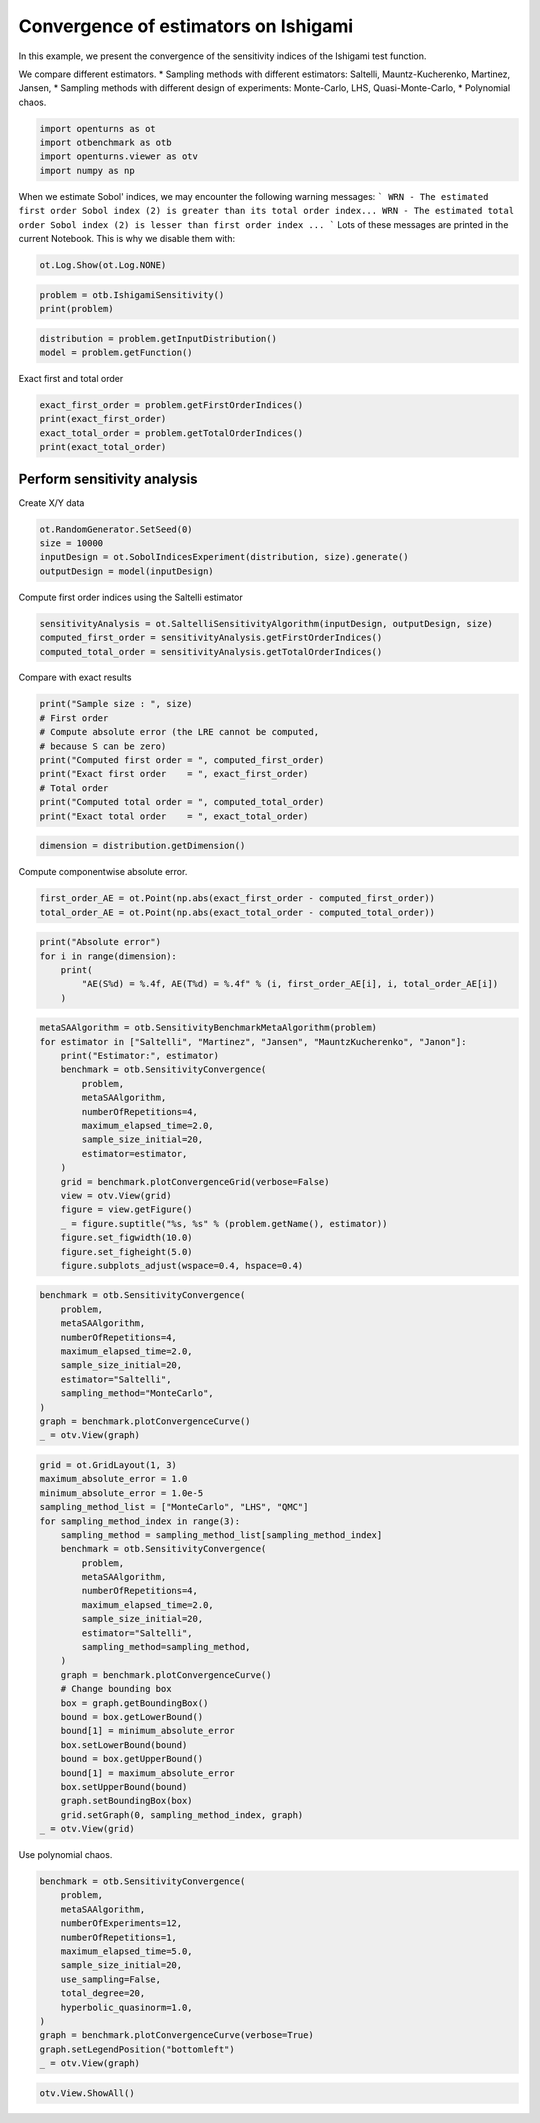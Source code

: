 
.. DO NOT EDIT.
.. THIS FILE WAS AUTOMATICALLY GENERATED BY SPHINX-GALLERY.
.. TO MAKE CHANGES, EDIT THE SOURCE PYTHON FILE:
.. "auto_examples/sensitivity_problems/plot_convergence_ishigami.py"
.. LINE NUMBERS ARE GIVEN BELOW.

.. only:: html

    .. note::
        :class: sphx-glr-download-link-note

        :ref:`Go to the end <sphx_glr_download_auto_examples_sensitivity_problems_plot_convergence_ishigami.py>`
        to download the full example code.

.. rst-class:: sphx-glr-example-title

.. _sphx_glr_auto_examples_sensitivity_problems_plot_convergence_ishigami.py:


Convergence of estimators on Ishigami
=====================================

.. GENERATED FROM PYTHON SOURCE LINES 7-14

In this example, we present the convergence of the sensitivity indices of the Ishigami test function.

We compare different estimators.
* Sampling methods with different estimators: Saltelli, Mauntz-Kucherenko, Martinez, Jansen,
* Sampling methods with different design of experiments: Monte-Carlo, LHS, Quasi-Monte-Carlo,
* Polynomial chaos.


.. GENERATED FROM PYTHON SOURCE LINES 16-22

.. code-block:: Python

    import openturns as ot
    import otbenchmark as otb
    import openturns.viewer as otv
    import numpy as np









.. GENERATED FROM PYTHON SOURCE LINES 23-29

When we estimate Sobol' indices, we may encounter the following warning messages:
```
WRN - The estimated first order Sobol index (2) is greater than its total order index...
WRN - The estimated total order Sobol index (2) is lesser than first order index ...
```
Lots of these messages are printed in the current Notebook. This is why we disable them with:

.. GENERATED FROM PYTHON SOURCE LINES 29-32

.. code-block:: Python

    ot.Log.Show(ot.Log.NONE)









.. GENERATED FROM PYTHON SOURCE LINES 33-36

.. code-block:: Python

    problem = otb.IshigamiSensitivity()
    print(problem)





.. rst-class:: sphx-glr-script-out

 .. code-block:: none

    name = Ishigami
    distribution = ComposedDistribution(Uniform(a = -3.14159, b = 3.14159), Uniform(a = -3.14159, b = 3.14159), Uniform(a = -3.14159, b = 3.14159), IndependentCopula(dimension = 3))
    function = ParametricEvaluation([X1,X2,X3,a,b]->[sin(X1) + a * sin(X2)^2 + b * X3^4 * sin(X1)], parameters positions=[3,4], parameters=[a : 7, b : 0.1], input positions=[0,1,2])
    firstOrderIndices = [0.313905,0.442411,0]
    totalOrderIndices = [0.557589,0.442411,0.243684]




.. GENERATED FROM PYTHON SOURCE LINES 37-40

.. code-block:: Python

    distribution = problem.getInputDistribution()
    model = problem.getFunction()








.. GENERATED FROM PYTHON SOURCE LINES 41-42

Exact first and total order

.. GENERATED FROM PYTHON SOURCE LINES 42-47

.. code-block:: Python

    exact_first_order = problem.getFirstOrderIndices()
    print(exact_first_order)
    exact_total_order = problem.getTotalOrderIndices()
    print(exact_total_order)





.. rst-class:: sphx-glr-script-out

 .. code-block:: none

    [0.313905,0.442411,0]
    [0.557589,0.442411,0.243684]




.. GENERATED FROM PYTHON SOURCE LINES 48-50

Perform sensitivity analysis
----------------------------

.. GENERATED FROM PYTHON SOURCE LINES 52-53

Create X/Y data

.. GENERATED FROM PYTHON SOURCE LINES 53-58

.. code-block:: Python

    ot.RandomGenerator.SetSeed(0)
    size = 10000
    inputDesign = ot.SobolIndicesExperiment(distribution, size).generate()
    outputDesign = model(inputDesign)








.. GENERATED FROM PYTHON SOURCE LINES 59-60

Compute first order indices using the Saltelli estimator

.. GENERATED FROM PYTHON SOURCE LINES 60-64

.. code-block:: Python

    sensitivityAnalysis = ot.SaltelliSensitivityAlgorithm(inputDesign, outputDesign, size)
    computed_first_order = sensitivityAnalysis.getFirstOrderIndices()
    computed_total_order = sensitivityAnalysis.getTotalOrderIndices()








.. GENERATED FROM PYTHON SOURCE LINES 65-66

Compare with exact results

.. GENERATED FROM PYTHON SOURCE LINES 66-76

.. code-block:: Python

    print("Sample size : ", size)
    # First order
    # Compute absolute error (the LRE cannot be computed,
    # because S can be zero)
    print("Computed first order = ", computed_first_order)
    print("Exact first order    = ", exact_first_order)
    # Total order
    print("Computed total order = ", computed_total_order)
    print("Exact total order    = ", exact_total_order)





.. rst-class:: sphx-glr-script-out

 .. code-block:: none

    Sample size :  10000
    Computed first order =  [0.302745,0.460846,0.0066916]
    Exact first order    =  [0.313905,0.442411,0]
    Computed total order =  [0.574996,0.427126,0.256689]
    Exact total order    =  [0.557589,0.442411,0.243684]




.. GENERATED FROM PYTHON SOURCE LINES 77-79

.. code-block:: Python

    dimension = distribution.getDimension()








.. GENERATED FROM PYTHON SOURCE LINES 80-81

Compute componentwise absolute error.

.. GENERATED FROM PYTHON SOURCE LINES 81-84

.. code-block:: Python

    first_order_AE = ot.Point(np.abs(exact_first_order - computed_first_order))
    total_order_AE = ot.Point(np.abs(exact_total_order - computed_total_order))








.. GENERATED FROM PYTHON SOURCE LINES 85-91

.. code-block:: Python

    print("Absolute error")
    for i in range(dimension):
        print(
            "AE(S%d) = %.4f, AE(T%d) = %.4f" % (i, first_order_AE[i], i, total_order_AE[i])
        )





.. rst-class:: sphx-glr-script-out

 .. code-block:: none

    Absolute error
    AE(S0) = 0.0112, AE(T0) = 0.0174
    AE(S1) = 0.0184, AE(T1) = 0.0153
    AE(S2) = 0.0067, AE(T2) = 0.0130




.. GENERATED FROM PYTHON SOURCE LINES 92-111

.. code-block:: Python

    metaSAAlgorithm = otb.SensitivityBenchmarkMetaAlgorithm(problem)
    for estimator in ["Saltelli", "Martinez", "Jansen", "MauntzKucherenko", "Janon"]:
        print("Estimator:", estimator)
        benchmark = otb.SensitivityConvergence(
            problem,
            metaSAAlgorithm,
            numberOfRepetitions=4,
            maximum_elapsed_time=2.0,
            sample_size_initial=20,
            estimator=estimator,
        )
        grid = benchmark.plotConvergenceGrid(verbose=False)
        view = otv.View(grid)
        figure = view.getFigure()
        _ = figure.suptitle("%s, %s" % (problem.getName(), estimator))
        figure.set_figwidth(10.0)
        figure.set_figheight(5.0)
        figure.subplots_adjust(wspace=0.4, hspace=0.4)




.. rst-class:: sphx-glr-horizontal


    *

      .. image-sg:: /auto_examples/sensitivity_problems/images/sphx_glr_plot_convergence_ishigami_001.png
         :alt: Ishigami, Saltelli
         :srcset: /auto_examples/sensitivity_problems/images/sphx_glr_plot_convergence_ishigami_001.png
         :class: sphx-glr-multi-img

    *

      .. image-sg:: /auto_examples/sensitivity_problems/images/sphx_glr_plot_convergence_ishigami_002.png
         :alt: Ishigami, Martinez
         :srcset: /auto_examples/sensitivity_problems/images/sphx_glr_plot_convergence_ishigami_002.png
         :class: sphx-glr-multi-img

    *

      .. image-sg:: /auto_examples/sensitivity_problems/images/sphx_glr_plot_convergence_ishigami_003.png
         :alt: Ishigami, Jansen
         :srcset: /auto_examples/sensitivity_problems/images/sphx_glr_plot_convergence_ishigami_003.png
         :class: sphx-glr-multi-img

    *

      .. image-sg:: /auto_examples/sensitivity_problems/images/sphx_glr_plot_convergence_ishigami_004.png
         :alt: Ishigami, MauntzKucherenko
         :srcset: /auto_examples/sensitivity_problems/images/sphx_glr_plot_convergence_ishigami_004.png
         :class: sphx-glr-multi-img

    *

      .. image-sg:: /auto_examples/sensitivity_problems/images/sphx_glr_plot_convergence_ishigami_005.png
         :alt: Ishigami, Janon
         :srcset: /auto_examples/sensitivity_problems/images/sphx_glr_plot_convergence_ishigami_005.png
         :class: sphx-glr-multi-img


.. rst-class:: sphx-glr-script-out

 .. code-block:: none

    Estimator: Saltelli
    Estimator: Martinez
    Estimator: Jansen
    Estimator: MauntzKucherenko
    Estimator: Janon




.. GENERATED FROM PYTHON SOURCE LINES 112-124

.. code-block:: Python

    benchmark = otb.SensitivityConvergence(
        problem,
        metaSAAlgorithm,
        numberOfRepetitions=4,
        maximum_elapsed_time=2.0,
        sample_size_initial=20,
        estimator="Saltelli",
        sampling_method="MonteCarlo",
    )
    graph = benchmark.plotConvergenceCurve()
    _ = otv.View(graph)




.. image-sg:: /auto_examples/sensitivity_problems/images/sphx_glr_plot_convergence_ishigami_006.png
   :alt: Ishigami, Saltelli, MonteCarlo
   :srcset: /auto_examples/sensitivity_problems/images/sphx_glr_plot_convergence_ishigami_006.png
   :class: sphx-glr-single-img





.. GENERATED FROM PYTHON SOURCE LINES 125-153

.. code-block:: Python

    grid = ot.GridLayout(1, 3)
    maximum_absolute_error = 1.0
    minimum_absolute_error = 1.0e-5
    sampling_method_list = ["MonteCarlo", "LHS", "QMC"]
    for sampling_method_index in range(3):
        sampling_method = sampling_method_list[sampling_method_index]
        benchmark = otb.SensitivityConvergence(
            problem,
            metaSAAlgorithm,
            numberOfRepetitions=4,
            maximum_elapsed_time=2.0,
            sample_size_initial=20,
            estimator="Saltelli",
            sampling_method=sampling_method,
        )
        graph = benchmark.plotConvergenceCurve()
        # Change bounding box
        box = graph.getBoundingBox()
        bound = box.getLowerBound()
        bound[1] = minimum_absolute_error
        box.setLowerBound(bound)
        bound = box.getUpperBound()
        bound[1] = maximum_absolute_error
        box.setUpperBound(bound)
        graph.setBoundingBox(box)
        grid.setGraph(0, sampling_method_index, graph)
    _ = otv.View(grid)




.. image-sg:: /auto_examples/sensitivity_problems/images/sphx_glr_plot_convergence_ishigami_007.png
   :alt: , Ishigami, Saltelli, MonteCarlo, Ishigami, Saltelli, LHS, Ishigami, Saltelli, QMC
   :srcset: /auto_examples/sensitivity_problems/images/sphx_glr_plot_convergence_ishigami_007.png
   :class: sphx-glr-single-img





.. GENERATED FROM PYTHON SOURCE LINES 154-155

Use polynomial chaos.

.. GENERATED FROM PYTHON SOURCE LINES 155-170

.. code-block:: Python

    benchmark = otb.SensitivityConvergence(
        problem,
        metaSAAlgorithm,
        numberOfExperiments=12,
        numberOfRepetitions=1,
        maximum_elapsed_time=5.0,
        sample_size_initial=20,
        use_sampling=False,
        total_degree=20,
        hyperbolic_quasinorm=1.0,
    )
    graph = benchmark.plotConvergenceCurve(verbose=True)
    graph.setLegendPosition("bottomleft")
    _ = otv.View(graph)




.. image-sg:: /auto_examples/sensitivity_problems/images/sphx_glr_plot_convergence_ishigami_008.png
   :alt: Ishigami, P.C., Degree=20
   :srcset: /auto_examples/sensitivity_problems/images/sphx_glr_plot_convergence_ishigami_008.png
   :class: sphx-glr-single-img


.. rst-class:: sphx-glr-script-out

 .. code-block:: none

    Elapsed = 0.0 (s), Sample size = 40
    Elapsed = 0.0 (s), Sample size = 80
    Elapsed = 0.1 (s), Sample size = 160
    Elapsed = 0.6 (s), Sample size = 320
    Elapsed = 3.1 (s), Sample size = 640
    Elapsed = 18.65 (s)




.. GENERATED FROM PYTHON SOURCE LINES 171-172

.. code-block:: Python

    otv.View.ShowAll()








.. rst-class:: sphx-glr-timing

   **Total running time of the script:** (0 minutes 49.433 seconds)


.. _sphx_glr_download_auto_examples_sensitivity_problems_plot_convergence_ishigami.py:

.. only:: html

  .. container:: sphx-glr-footer sphx-glr-footer-example

    .. container:: sphx-glr-download sphx-glr-download-jupyter

      :download:`Download Jupyter notebook: plot_convergence_ishigami.ipynb <plot_convergence_ishigami.ipynb>`

    .. container:: sphx-glr-download sphx-glr-download-python

      :download:`Download Python source code: plot_convergence_ishigami.py <plot_convergence_ishigami.py>`

    .. container:: sphx-glr-download sphx-glr-download-zip

      :download:`Download zipped: plot_convergence_ishigami.zip <plot_convergence_ishigami.zip>`
